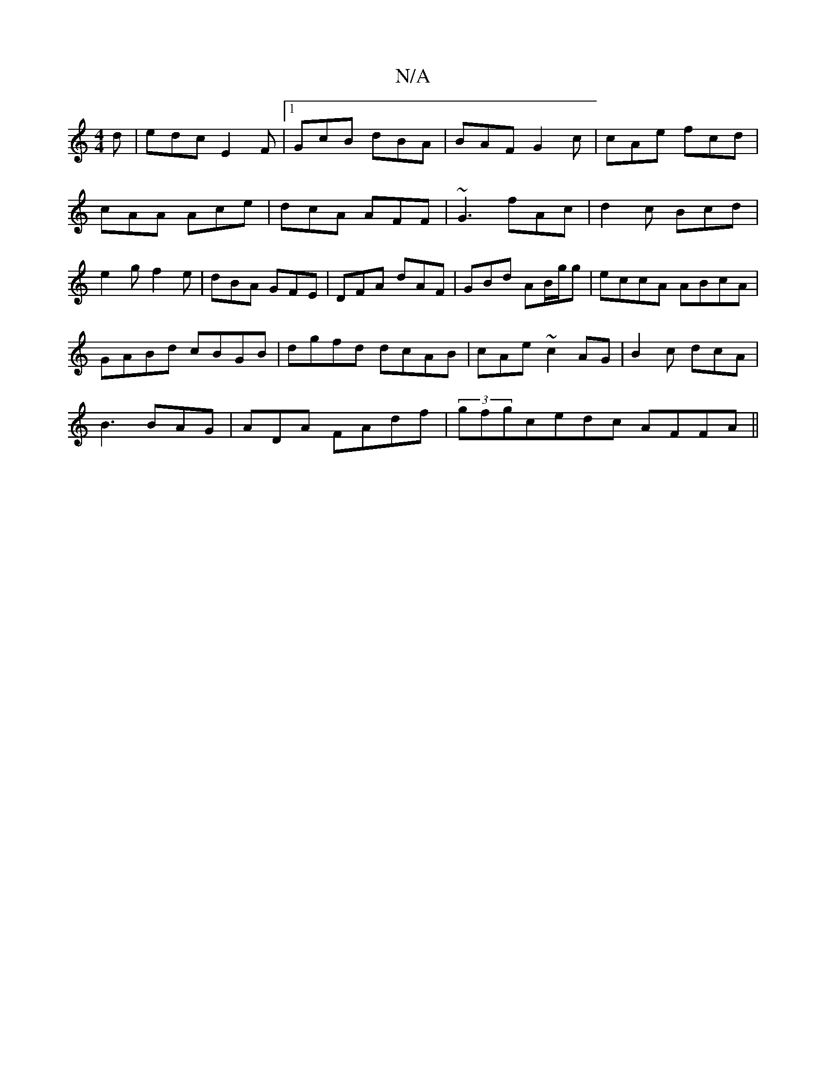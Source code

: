 X:1
T:N/A
M:4/4
R:N/A
K:Cmajor
d|edc E2F|1 GcB dBA|BAF G2c|cAe fcd|cAA Ace|dcA AFF|~G3 fAc|d2c Bcd|e2g f2e|dBA GFE|DFA dAF|GBd AB/g/g|eccA ABcA|
GABd cBGB|dgfd dcAB|cAe~c2AG|B2 c dcA|
B3 BAG|ADA FAdf|(3gfgcedc AFFA||

ddgd egdB|GAB